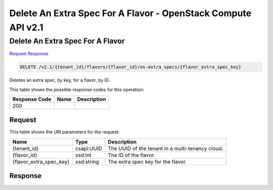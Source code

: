 =============================================================================
Delete An Extra Spec For A Flavor -  OpenStack Compute API v2.1
=============================================================================

Delete An Extra Spec For A Flavor
~~~~~~~~~~~~~~~~~~~~~~~~~

`Request <DELETE_delete_an_extra_spec_for_a_flavor_v2.1_tenant_id_flavors_flavor_id_os-extra_specs_flavor_extra_spec_key_.rst#request>`__
`Response <DELETE_delete_an_extra_spec_for_a_flavor_v2.1_tenant_id_flavors_flavor_id_os-extra_specs_flavor_extra_spec_key_.rst#response>`__

.. code-block:: javascript

    DELETE /v2.1/{tenant_id}/flavors/{flavor_id}/os-extra_specs/{flavor_extra_spec_key}

Deletes an extra spec, by key, for a flavor, by ID.



This table shows the possible response codes for this operation:


+--------------------------+-------------------------+-------------------------+
|Response Code             |Name                     |Description              |
+==========================+=========================+=========================+
|200                       |                         |                         |
+--------------------------+-------------------------+-------------------------+


Request
^^^^^^^^^^^^^^^^^

This table shows the URI parameters for the request:

+--------------------------+-------------------------+-------------------------+
|Name                      |Type                     |Description              |
+==========================+=========================+=========================+
|{tenant_id}               |csapi:UUID               |The UUID of the tenant   |
|                          |                         |in a multi-tenancy cloud.|
+--------------------------+-------------------------+-------------------------+
|{flavor_id}               |xsd:int                  |The ID of the flavor.    |
+--------------------------+-------------------------+-------------------------+
|{flavor_extra_spec_key}   |xsd:string               |The extra spec key for   |
|                          |                         |the flavor.              |
+--------------------------+-------------------------+-------------------------+








Response
^^^^^^^^^^^^^^^^^^




